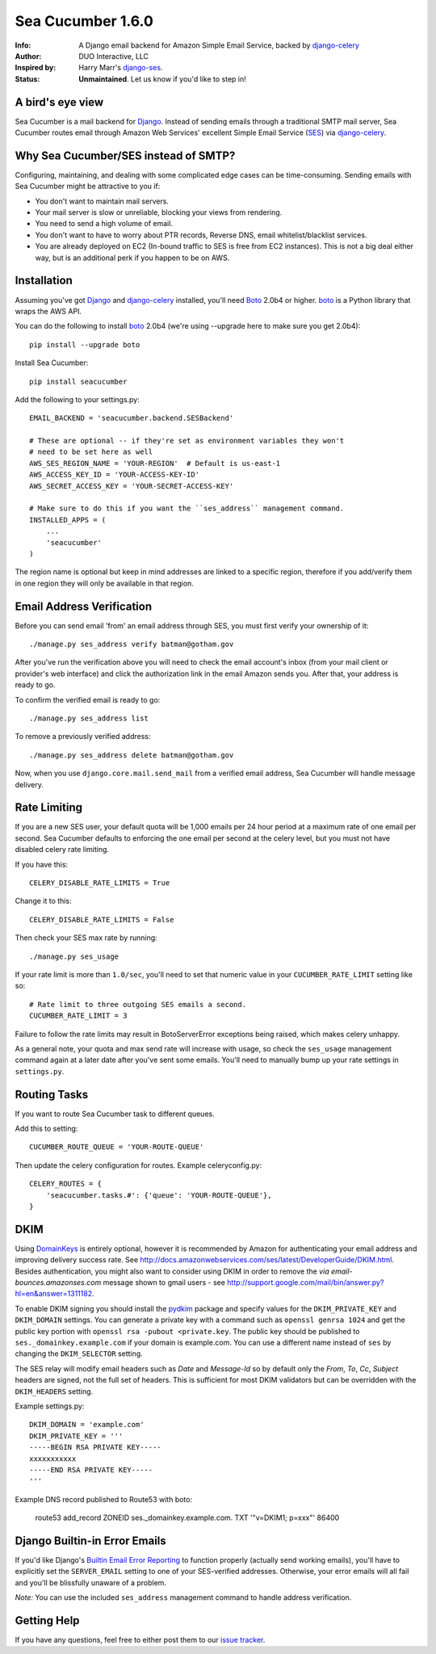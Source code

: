 ==================
Sea Cucumber 1.6.0
==================
:Info: A Django email backend for Amazon Simple Email Service, backed by django-celery_
:Author: DUO Interactive, LLC
:Inspired by: Harry Marr's django-ses_.
:Status: **Unmaintained**. Let us know if you'd like to step in!

A bird's eye view
=================
Sea Cucumber is a mail backend for Django_. Instead of sending emails
through a traditional SMTP mail server, Sea Cucumber routes email through
Amazon Web Services' excellent Simple Email Service (SES_) via django-celery_.

Why Sea Cucumber/SES instead of SMTP?
=====================================
Configuring, maintaining, and dealing with some complicated edge cases can be
time-consuming. Sending emails with Sea Cucumber might be attractive to you if:

* You don't want to maintain mail servers.
* Your mail server is slow or unreliable, blocking your views from rendering.
* You need to send a high volume of email.
* You don't want to have to worry about PTR records, Reverse DNS, email
  whitelist/blacklist services.
* You are already deployed on EC2 (In-bound traffic to SES is free from EC2
  instances). This is not a big deal either way, but is an additional perk if 
  you happen to be on AWS.

Installation
============
Assuming you've got Django_ and django-celery_ installed, you'll need 
Boto_ 2.0b4 or higher. boto_ is a Python library that wraps the AWS API.

You can do the following to install boto_ 2.0b4 (we're using --upgrade here to
make sure you get 2.0b4)::

    pip install --upgrade boto

Install Sea Cucumber::

    pip install seacucumber

Add the following to your settings.py::

    EMAIL_BACKEND = 'seacucumber.backend.SESBackend'
    
    # These are optional -- if they're set as environment variables they won't
    # need to be set here as well
    AWS_SES_REGION_NAME = 'YOUR-REGION'  # Default is us-east-1
    AWS_ACCESS_KEY_ID = 'YOUR-ACCESS-KEY-ID'
    AWS_SECRET_ACCESS_KEY = 'YOUR-SECRET-ACCESS-KEY'

    # Make sure to do this if you want the ``ses_address`` management command.
    INSTALLED_APPS = (
        ...
        'seacucumber'
    )

The region name is optional but keep in mind addresses are linked to a specific region, therefore if you add/verify them in one region they will only be available in that region.

Email Address Verification
==========================

Before you can send email 'from' an email address through SES, you must first 
verify your ownership of it::

	./manage.py ses_address verify batman@gotham.gov

After you've run the verification above you will need to check the email
account's inbox (from your mail client or provider's web interface) and click 
the authorization link in the email Amazon sends you. After that, your address
is ready to go.

To confirm the verified email is ready to go::

	./manage.py ses_address list

To remove a previously verified address::

	./manage.py ses_address delete batman@gotham.gov

Now, when you use ``django.core.mail.send_mail`` from a verified email address, 
Sea Cucumber will handle message delivery.

Rate Limiting
=============

If you are a new SES user, your default quota will be 1,000 emails per 24
hour period at a maximum rate of one email per second. Sea Cucumber defaults
to enforcing the one email per second at the celery level, but you must not
have disabled celery rate limiting. 

If you have this::

    CELERY_DISABLE_RATE_LIMITS = True
    
Change it to this::

    CELERY_DISABLE_RATE_LIMITS = False
    
Then check your SES max rate by running::

    ./manage.py ses_usage
    
If your rate limit is more than ``1.0/sec``, you'll need to set that numeric
value in your ``CUCUMBER_RATE_LIMIT`` setting like so::

    # Rate limit to three outgoing SES emails a second.
    CUCUMBER_RATE_LIMIT = 3
    
Failure to follow the rate limits may result in BotoServerError exceptions
being raised, which makes celery unhappy.

As a general note, your quota and max send rate will increase with usage, so
check the ``ses_usage`` management command again at a later date after you've
sent some emails. You'll need to manually bump up your rate settings in
``settings.py``.

Routing Tasks
=============
If you want to route Sea Cucumber task to different queues.

Add this to setting::

    CUCUMBER_ROUTE_QUEUE = 'YOUR-ROUTE-QUEUE'

Then update the celery configuration for routes. Example celeryconfig.py::

    CELERY_ROUTES = {
        'seacucumber.tasks.#': {'queue': 'YOUR-ROUTE-QUEUE'},
    }

DKIM
====

Using DomainKeys_ is entirely optional, however it is recommended by Amazon for
authenticating your email address and improving delivery success rate.  See
http://docs.amazonwebservices.com/ses/latest/DeveloperGuide/DKIM.html.
Besides authentication, you might also want to consider using DKIM in order to
remove the `via email-bounces.amazonses.com` message shown to gmail users - 
see http://support.google.com/mail/bin/answer.py?hl=en&answer=1311182.

To enable DKIM signing you should install the pydkim_ package and specify values
for the ``DKIM_PRIVATE_KEY`` and ``DKIM_DOMAIN`` settings.  You can generate a
private key with a command such as ``openssl genrsa 1024`` and get the public key
portion with ``openssl rsa -pubout <private.key``.  The public key should be
published to ``ses._domainkey.example.com`` if your domain is example.com.  You 
can use a different name instead of ``ses`` by changing the ``DKIM_SELECTOR``
setting.

The SES relay will modify email headers such as `Date` and `Message-Id` so by
default only the `From`, `To`, `Cc`, `Subject` headers are signed, not the full
set of headers.  This is sufficient for most DKIM validators but can be overridden
with the ``DKIM_HEADERS`` setting.


Example settings.py::

   DKIM_DOMAIN = 'example.com'
   DKIM_PRIVATE_KEY = '''
   -----BEGIN RSA PRIVATE KEY-----
   xxxxxxxxxxx
   -----END RSA PRIVATE KEY-----
   '''

Example DNS record published to Route53 with boto:

   route53 add_record ZONEID ses._domainkey.example.com. TXT '"v=DKIM1; p=xxx"' 86400

Django Builtin-in Error Emails
==============================

If you'd like Django's `Builtin Email Error Reporting`_ to function properly
(actually send working emails), you'll have to explicitly set the
``SERVER_EMAIL`` setting to one of your SES-verified addresses. Otherwise, your
error emails will all fail and you'll be blissfully unaware of a problem.

*Note:* You can use the included ``ses_address`` management command to handle
address verification.

Getting Help
============

If you have any questions, feel free to either post them to our
`issue tracker`_.

.. _django-ses: https://github.com/hmarr/django-ses
.. _django-celery: http://ask.github.com/django-celery/
.. _celery: http://docs.celeryproject.org/en/v2.2.5/index.html
.. _Builtin Email Error Reporting: https://docs.djangoproject.com/en/dev/howto/error-reporting/
.. _Django: http://djangoproject.com
.. _Boto: http://boto.cloudhackers.com/
.. _SES: http://aws.amazon.com/ses/
.. _issue tracker: https://github.com/duointeractive/django-athumb/issues
.. _DomainKeys: http://dkim.org/
.. _pydkim: http://hewgill.com/pydkim/
